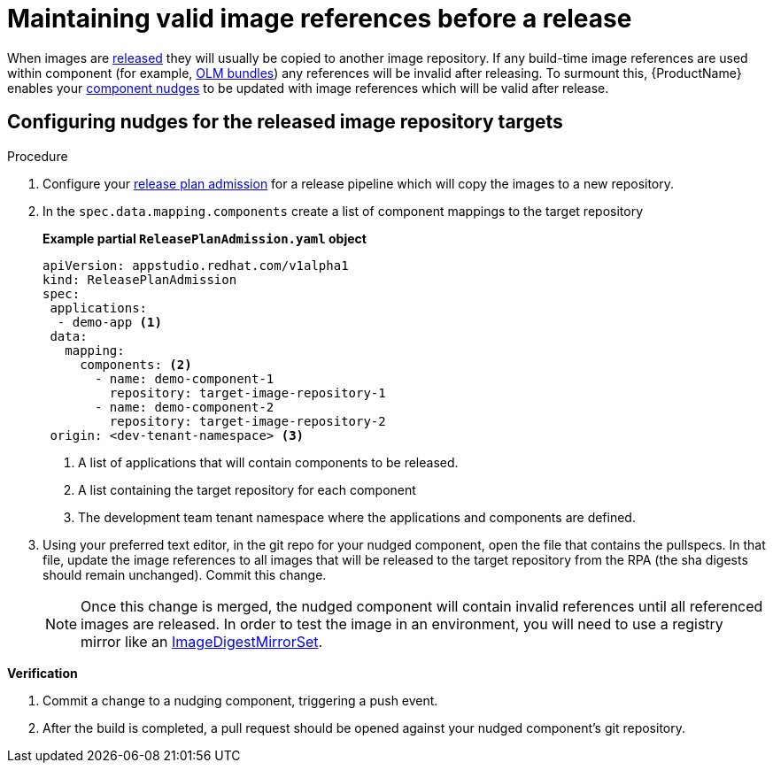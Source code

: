 = Maintaining valid image references before a release

When images are xref:releasing:index.adoc[released] they will usually be copied to another image repository. If any build-time image references are used within component (for example, xref:end-to-end:building-olm.adoc[OLM bundles]) any references will be invalid after releasing. To surmount this, {ProductName} enables your xref:building:component-nudges.adoc[component nudges] to be updated with image references which will be valid after release.

== Configuring nudges for the released image repository targets

.Procedure

. Configure your xref:releasing:create-release-plan-admission.adoc[release plan admission] for a release pipeline which will copy the images to a new repository.
. In the `spec.data.mapping.components` create a list of component mappings to the target repository

+
*Example partial `ReleasePlanAdmission.yaml` object*

+
[source,yaml]
----
apiVersion: appstudio.redhat.com/v1alpha1
kind: ReleasePlanAdmission
spec:
 applications:
  - demo-app <.>
 data:
   mapping:
     components: <.>
       - name: demo-component-1
         repository: target-image-repository-1
       - name: demo-component-2
         repository: target-image-repository-2
 origin: <dev-tenant-namespace> <.>

----

+
<.> A list of applications that will contain components to be released.
<.> A list containing the target repository for each component
<.> The development team tenant namespace where the applications and components are defined.

. Using your preferred text editor, in the git repo for your nudged component, open the file that contains the pullspecs. In that file, update the image references to all images that will be released to the target repository from the RPA (the sha digests should remain unchanged). Commit this change.

+
NOTE: Once this change is merged, the nudged component will contain invalid references until all referenced images are released. In order to test the image in an environment, you will need to use a registry mirror like an link:https://docs.openshift.com/container-platform/4.16/rest_api/config_apis/imagedigestmirrorset-config-openshift-io-v1.html[ImageDigestMirrorSet].

.*Verification*

. Commit a change to a nudging component, triggering a push event.
. After the build is completed, a pull request should be opened against your nudged component's git repository.

